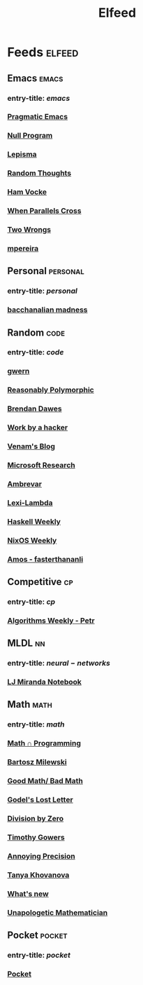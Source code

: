 #+TITLE: Elfeed

* Feeds :elfeed:
** Emacs :emacs:
*** entry-title: \(emacs\)
*** [[http://pragmaticemacs.com/feed/][Pragmatic Emacs]]
*** [[https://nullprogram.com/feed/][Null Program]]
*** [[https://lepisma.xyz/journal/atom.xml][Lepisma]]
*** [[http://lars.ingebrigtsen.no/][Random Thoughts]]
*** [[https://www.hamvocke.com/feed.xml][Ham Vocke]]
*** [[https://ag91.github.io/rss.xml][When Parallels Cross]]
*** [[https://two-wrongs.com/feed][Two Wrongs]]
*** [[https://www.murilopereira.com/index.xml][mpereira]]
** Personal :personal:
*** entry-title: \(personal\)
*** [[https://brongulus.github.io/index.xml][bacchanalian madness]]
** Random :code:
*** entry-title: \(code\)
*** [[https://www.gwern.net/docs/personal/rss-subscriptions.opml][gwern]]
*** [[http://reasonablypolymorphic.com/][Reasonably Polymorphic]]
*** [[http://brendandawes.com/blog/feed/][Brendan Dawes]]
*** [[http://mango.pdf.zone/][Work by a hacker]]
*** [[https://venam.nixers.net/blog/feed.xml][Venam's Blog]]
*** [[https://www.microsoft.com/en-us/research/feed/][Microsoft Research]]
*** [[https://ambrevar.xyz/atom.xml][Ambrevar]]
*** [[https://lexi-lambda.github.io/feeds/all.rss.xml][Lexi-Lambda]]
*** [[https://haskellweekly.news/newsletter.atom][Haskell Weekly]]
*** [[https://weekly.nixos.org/feeds/all.rss.xml][NixOS Weekly]]
*** [[https://fasterthanli.me/index.xml][Amos - fasterthananli]]
** Competitive :cp:
*** entry-title: \(cp\)
*** [[http://feeds2.feedburner.com/PetrMitrichev?fmt=xml][Algorithms Weekly - Petr]]
** MLDL :nn:
*** entry-title: \(neural-networks\)
*** [[https://ljvmiranda921.github.io/feed.xml][LJ Miranda Notebook]]
** Math :math:
*** entry-title: \(math\)
*** [[https://jeremykun.com/feed/][Math \cap Programming]]
*** [[https://bartoszmilewski.com/feed/][Bartosz Milewski]]
*** [[http://www.goodmath.org/blog/feed/][Good Math/ Bad Math]]
*** [[https://rjlipton.wordpress.com/feed/][Godel's Lost Letter]]
*** [[http://feeds.feedburner.com/wordpress/divisbyzero][Division by Zero]]
*** [[https://gowers.wordpress.com/feed/][Timothy Gowers]]
*** [[https://qchu.wordpress.com/feed/][Annoying Precision]]
*** [[https://blog.tanyakhovanova.com/feed/][Tanya Khovanova]]
*** [[https://terrytao.wordpress.com/feed/][What's new]]
*** [[https://unapologetic.wordpress.com/feed/][Unapologetic Mathematician]]
** Pocket :pocket:
*** entry-title: \(pocket\)
*** [[https://getpocket.com/users/brongulus/feed/all][Pocket]]

